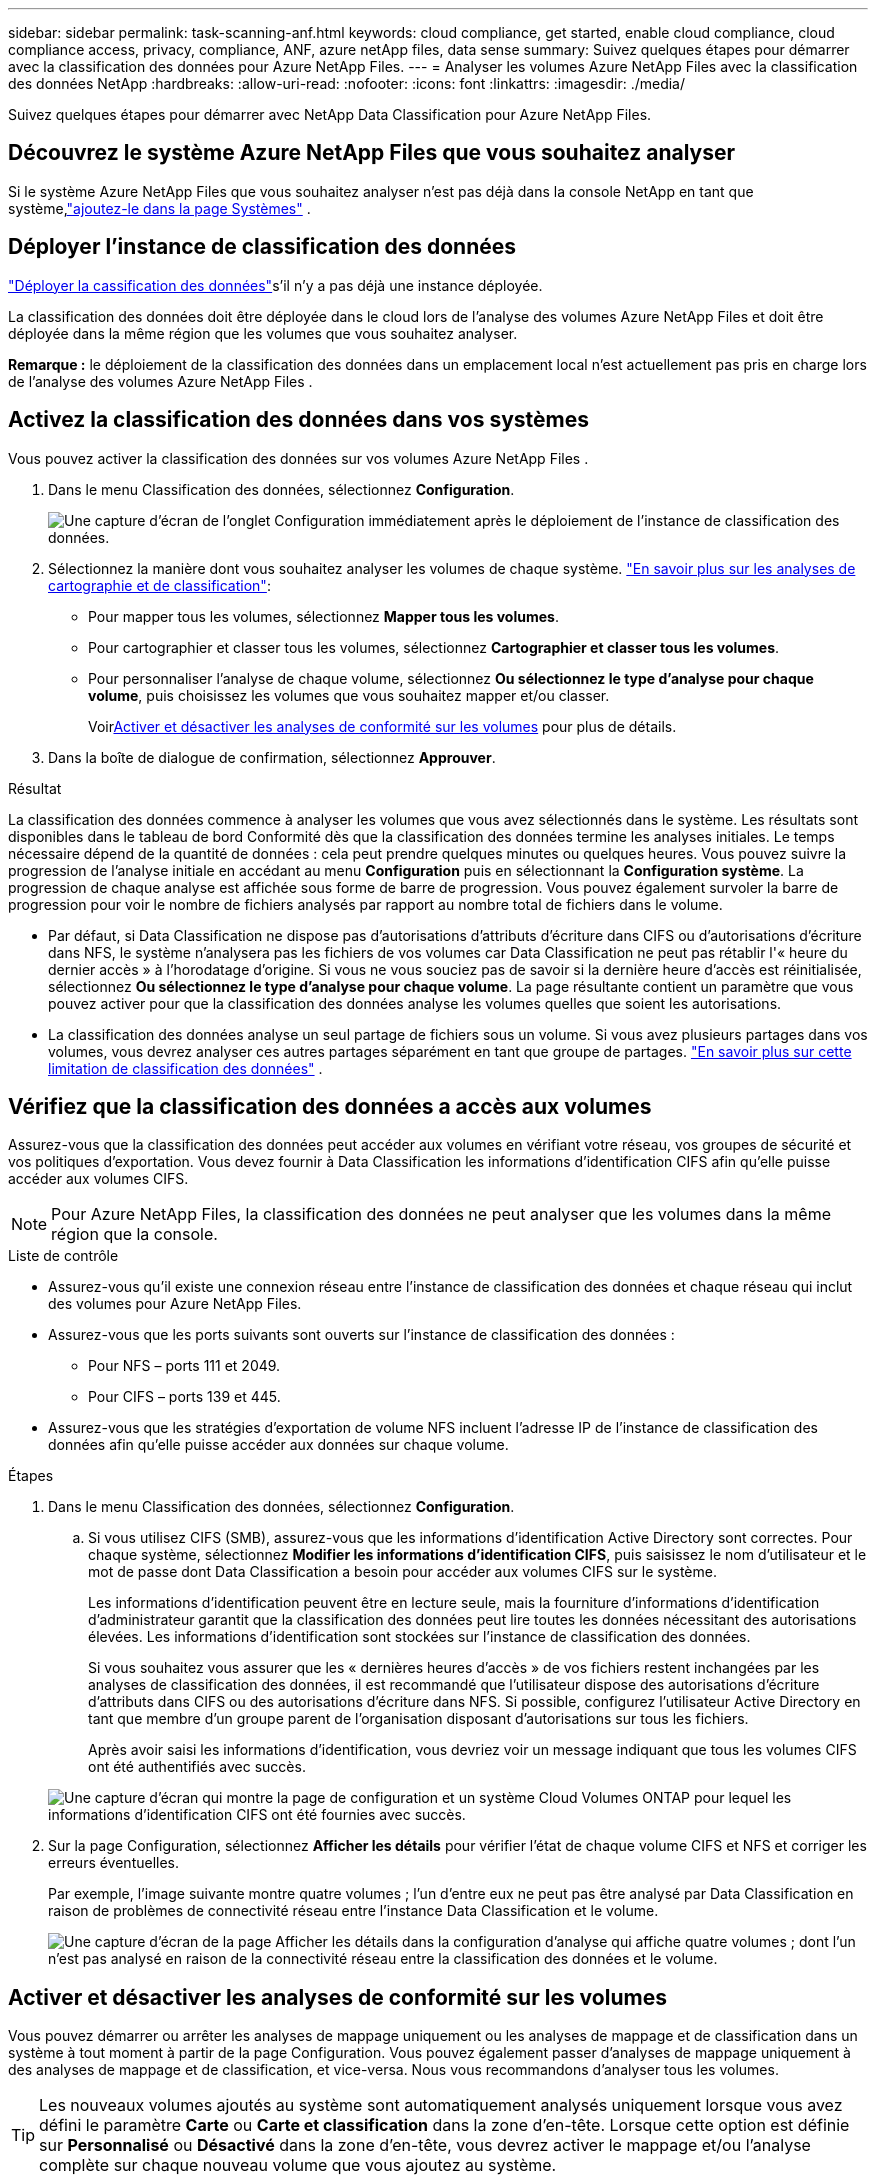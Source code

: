 ---
sidebar: sidebar 
permalink: task-scanning-anf.html 
keywords: cloud compliance, get started, enable cloud compliance, cloud compliance access, privacy, compliance, ANF, azure netApp files, data sense 
summary: Suivez quelques étapes pour démarrer avec la classification des données pour Azure NetApp Files. 
---
= Analyser les volumes Azure NetApp Files avec la classification des données NetApp
:hardbreaks:
:allow-uri-read: 
:nofooter: 
:icons: font
:linkattrs: 
:imagesdir: ./media/


[role="lead"]
Suivez quelques étapes pour démarrer avec NetApp Data Classification pour Azure NetApp Files.



== Découvrez le système Azure NetApp Files que vous souhaitez analyser

Si le système Azure NetApp Files que vous souhaitez analyser n’est pas déjà dans la console NetApp en tant que système,link:https://docs.netapp.com/us-en/bluexp-azure-netapp-files/task-quick-start.html["ajoutez-le dans la page Systèmes"^] .



== Déployer l'instance de classification des données

link:task-deploy-cloud-compliance.html["Déployer la cassification des données"^]s'il n'y a pas déjà une instance déployée.

La classification des données doit être déployée dans le cloud lors de l’analyse des volumes Azure NetApp Files et doit être déployée dans la même région que les volumes que vous souhaitez analyser.

*Remarque :* le déploiement de la classification des données dans un emplacement local n’est actuellement pas pris en charge lors de l’analyse des volumes Azure NetApp Files .



== Activez la classification des données dans vos systèmes

Vous pouvez activer la classification des données sur vos volumes Azure NetApp Files .

. Dans le menu Classification des données, sélectionnez *Configuration*.
+
image:screenshot_cloud_compliance_anf_scan_config.png["Une capture d’écran de l’onglet Configuration immédiatement après le déploiement de l’instance de classification des données."]

. Sélectionnez la manière dont vous souhaitez analyser les volumes de chaque système. link:concept-classification.html#whats-the-difference-between-mapping-and-classification-scans["En savoir plus sur les analyses de cartographie et de classification"]:
+
** Pour mapper tous les volumes, sélectionnez *Mapper tous les volumes*.
** Pour cartographier et classer tous les volumes, sélectionnez *Cartographier et classer tous les volumes*.
** Pour personnaliser l'analyse de chaque volume, sélectionnez *Ou sélectionnez le type d'analyse pour chaque volume*, puis choisissez les volumes que vous souhaitez mapper et/ou classer.
+
Voir<<Activer et désactiver les analyses de conformité sur les volumes,Activer et désactiver les analyses de conformité sur les volumes>> pour plus de détails.



. Dans la boîte de dialogue de confirmation, sélectionnez *Approuver*.


.Résultat
La classification des données commence à analyser les volumes que vous avez sélectionnés dans le système.  Les résultats sont disponibles dans le tableau de bord Conformité dès que la classification des données termine les analyses initiales.  Le temps nécessaire dépend de la quantité de données : cela peut prendre quelques minutes ou quelques heures.  Vous pouvez suivre la progression de l'analyse initiale en accédant au menu **Configuration** puis en sélectionnant la **Configuration système**.  La progression de chaque analyse est affichée sous forme de barre de progression.  Vous pouvez également survoler la barre de progression pour voir le nombre de fichiers analysés par rapport au nombre total de fichiers dans le volume.

* Par défaut, si Data Classification ne dispose pas d'autorisations d'attributs d'écriture dans CIFS ou d'autorisations d'écriture dans NFS, le système n'analysera pas les fichiers de vos volumes car Data Classification ne peut pas rétablir l'« heure du dernier accès » à l'horodatage d'origine.  Si vous ne vous souciez pas de savoir si la dernière heure d'accès est réinitialisée, sélectionnez *Ou sélectionnez le type d'analyse pour chaque volume*.  La page résultante contient un paramètre que vous pouvez activer pour que la classification des données analyse les volumes quelles que soient les autorisations.
* La classification des données analyse un seul partage de fichiers sous un volume.  Si vous avez plusieurs partages dans vos volumes, vous devrez analyser ces autres partages séparément en tant que groupe de partages. link:reference-limitations.html#data-classification-scans-only-one-share-under-a-volume["En savoir plus sur cette limitation de classification des données"^] .




== Vérifiez que la classification des données a accès aux volumes

Assurez-vous que la classification des données peut accéder aux volumes en vérifiant votre réseau, vos groupes de sécurité et vos politiques d'exportation.  Vous devez fournir à Data Classification les informations d'identification CIFS afin qu'elle puisse accéder aux volumes CIFS.


NOTE: Pour Azure NetApp Files, la classification des données ne peut analyser que les volumes dans la même région que la console.

.Liste de contrôle
* Assurez-vous qu’il existe une connexion réseau entre l’instance de classification des données et chaque réseau qui inclut des volumes pour Azure NetApp Files.
* Assurez-vous que les ports suivants sont ouverts sur l’instance de classification des données :
+
** Pour NFS – ports 111 et 2049.
** Pour CIFS – ports 139 et 445.


* Assurez-vous que les stratégies d’exportation de volume NFS incluent l’adresse IP de l’instance de classification des données afin qu’elle puisse accéder aux données sur chaque volume.


.Étapes
. Dans le menu Classification des données, sélectionnez *Configuration*.
+
.. Si vous utilisez CIFS (SMB), assurez-vous que les informations d’identification Active Directory sont correctes.  Pour chaque système, sélectionnez *Modifier les informations d'identification CIFS*, puis saisissez le nom d'utilisateur et le mot de passe dont Data Classification a besoin pour accéder aux volumes CIFS sur le système.
+
Les informations d'identification peuvent être en lecture seule, mais la fourniture d'informations d'identification d'administrateur garantit que la classification des données peut lire toutes les données nécessitant des autorisations élevées.  Les informations d’identification sont stockées sur l’instance de classification des données.

+
Si vous souhaitez vous assurer que les « dernières heures d'accès » de vos fichiers restent inchangées par les analyses de classification des données, il est recommandé que l'utilisateur dispose des autorisations d'écriture d'attributs dans CIFS ou des autorisations d'écriture dans NFS. Si possible, configurez l’utilisateur Active Directory en tant que membre d’un groupe parent de l’organisation disposant d’autorisations sur tous les fichiers.

+
Après avoir saisi les informations d’identification, vous devriez voir un message indiquant que tous les volumes CIFS ont été authentifiés avec succès.

+
image:screenshot_cifs_status.gif["Une capture d’écran qui montre la page de configuration et un système Cloud Volumes ONTAP pour lequel les informations d’identification CIFS ont été fournies avec succès."]



. Sur la page Configuration, sélectionnez *Afficher les détails* pour vérifier l’état de chaque volume CIFS et NFS et corriger les erreurs éventuelles.
+
Par exemple, l'image suivante montre quatre volumes ; l'un d'entre eux ne peut pas être analysé par Data Classification en raison de problèmes de connectivité réseau entre l'instance Data Classification et le volume.

+
image:screenshot_compliance_volume_details.gif["Une capture d'écran de la page Afficher les détails dans la configuration d'analyse qui affiche quatre volumes ; dont l'un n'est pas analysé en raison de la connectivité réseau entre la classification des données et le volume."]





== Activer et désactiver les analyses de conformité sur les volumes

Vous pouvez démarrer ou arrêter les analyses de mappage uniquement ou les analyses de mappage et de classification dans un système à tout moment à partir de la page Configuration.  Vous pouvez également passer d'analyses de mappage uniquement à des analyses de mappage et de classification, et vice-versa.  Nous vous recommandons d'analyser tous les volumes.


TIP: Les nouveaux volumes ajoutés au système sont automatiquement analysés uniquement lorsque vous avez défini le paramètre *Carte* ou *Carte et classification* dans la zone d'en-tête.  Lorsque cette option est définie sur *Personnalisé* ou *Désactivé* dans la zone d'en-tête, vous devrez activer le mappage et/ou l'analyse complète sur chaque nouveau volume que vous ajoutez au système.

Le commutateur en haut de la page pour *Analyser lorsque les autorisations « attributs d'écriture » sont manquantes* est désactivé par défaut.  Cela signifie que si Data Classification ne dispose pas d'autorisations d'attributs d'écriture dans CIFS ou d'autorisations d'écriture dans NFS, le système n'analysera pas les fichiers car Data Classification ne peut pas rétablir la « dernière heure d'accès » à l'horodatage d'origine.  Si vous ne vous souciez pas de savoir si la dernière heure d'accès est réinitialisée, activez l'interrupteur et tous les fichiers sont analysés quelles que soient les autorisations. link:reference-collected-metadata.html#last-access-time-timestamp["Apprendre encore plus"^] .

image:screenshot_volume_compliance_selection.png["Une capture d’écran de la page de configuration où vous pouvez activer ou désactiver l’analyse des volumes individuels."]

.Étapes
. Dans le menu Classification des données, sélectionnez *Configuration*.
. Effectuez l’une des opérations suivantes :
+
** Pour activer les analyses de mappage uniquement sur un volume, dans la zone du volume, sélectionnez *Map*.  Pour activer sur tous les volumes, dans la zone d'en-tête, sélectionnez *Carte*.
** Pour activer l'analyse complète sur un volume, dans la zone du volume, sélectionnez *Mappez et classez*.  Pour activer sur tous les volumes, dans la zone d'en-tête, sélectionnez *Map & Classify*.
** Pour désactiver l'analyse sur un volume, dans la zone du volume, sélectionnez *Désactivé*.  Pour désactiver l'analyse sur tous les volumes, dans la zone d'en-tête, sélectionnez *Désactivé*.



